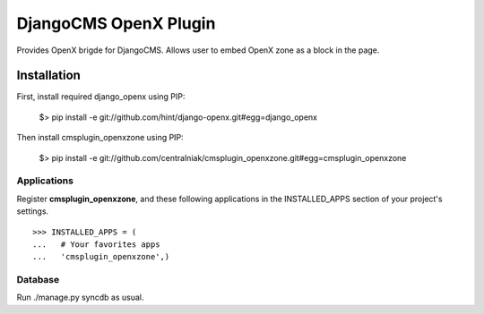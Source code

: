 ======================
DjangoCMS OpenX Plugin
======================

Provides OpenX brigde for DjangoCMS. Allows user to embed OpenX zone as a block in the page.


Installation
============

First, install required django_openx using PIP:

  $> pip install -e git://github.com/hint/django-openx.git#egg=django_openx

Then install cmsplugin_openxzone using PIP:

  $> pip install -e git://github.com/centralniak/cmsplugin_openxzone.git#egg=cmsplugin_openxzone

Applications
------------

Register **cmsplugin_openxzone**, and these following applications in the INSTALLED_APPS section of your project's settings. ::

  >>> INSTALLED_APPS = (
  ...   # Your favorites apps
  ...   'cmsplugin_openxzone',)
  
Database 
--------

Run ./manage.py syncdb as usual.
